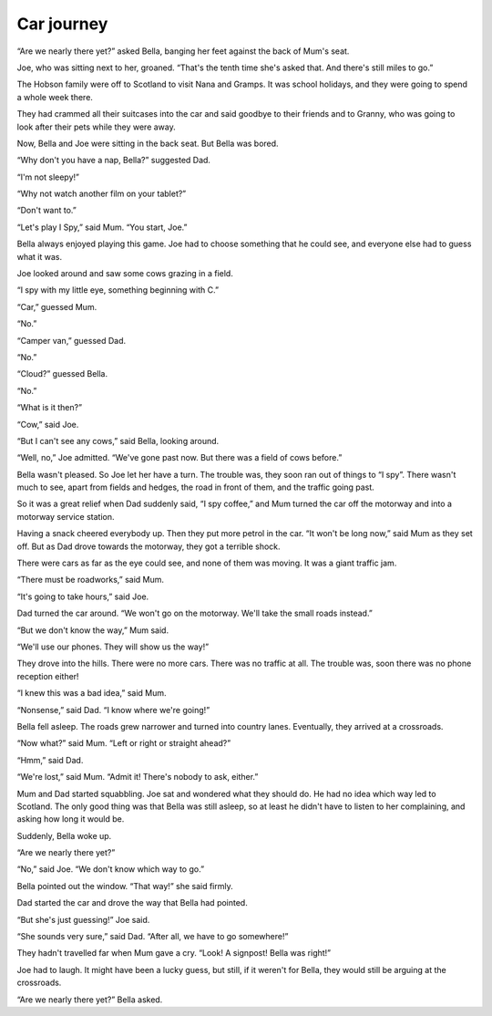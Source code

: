 Car journey
=================

“Are we nearly there yet?” asked Bella, banging her feet against the back of Mum's seat.

Joe, who was sitting next to her, groaned. “That's the tenth time she's asked that. And there's still miles to go.”

The Hobson family were off to Scotland to visit Nana and Gramps. It was school holidays, and they were going to spend a whole week there.

They had crammed all their suitcases into the car and said goodbye to their friends and to Granny, who was going to look after their pets while they were away.

Now, Bella and Joe were sitting in the back seat. But Bella was bored.

“Why don't you have a nap, Bella?” suggested Dad.

“I'm not sleepy!”

“Why not watch another film on your tablet?”

“Don't want to.”

“Let's play I Spy,” said Mum. “You start, Joe.”

Bella always enjoyed playing this game. Joe had to choose something that he could see, and everyone else had to guess what it was.

Joe looked around and saw some cows grazing in a field.

“I spy with my little eye, something beginning with C.”

“Car,” guessed Mum.

“No.”

“Camper van,” guessed Dad.

“No.”

“Cloud?” guessed Bella.

“No.”

“What is it then?”

“Cow,” said Joe.

“But I can't see any cows,” said Bella, looking around.

“Well, no,” Joe admitted. “We've gone past now. But there was a field of cows before.”

Bella wasn't pleased. So Joe let her have a turn. The trouble was, they soon ran out of things to “I spy”. There wasn't much to see, apart from fields and hedges, the road in front of them, and the traffic going past.

So it was a great relief when Dad suddenly said, “I spy coffee,” and Mum turned the car off the motorway and into a motorway service station.

Having a snack cheered everybody up. Then they put more petrol in the car. “It won't be long now,” said Mum as they set off. But as Dad drove towards the motorway, they got a terrible shock.

There were cars as far as the eye could see, and none of them was moving. It was a giant traffic jam.

“There must be roadworks,” said Mum.

“It's going to take hours,” said Joe.

Dad turned the car around. “We won't go on the motorway. We'll take the small roads instead.”

“But we don't know the way,” Mum said.

“We'll use our phones. They will show us the way!”

They drove into the hills. There were no more cars. There was no traffic at all. The trouble was, soon there was no phone reception either!

“I knew this was a bad idea,” said Mum.

“Nonsense,” said Dad. “I know where we're going!”

Bella fell asleep. The roads grew narrower and turned into country lanes. Eventually, they arrived at a crossroads.

“Now what?” said Mum. “Left or right or straight ahead?”

“Hmm,” said Dad.

“We're lost,” said Mum. “Admit it! There's nobody to ask, either.”

Mum and Dad started squabbling. Joe sat and wondered what they should do. He had no idea which way led to Scotland. The only good thing was that Bella was still asleep, so at least he didn't have to listen to her complaining, and asking how long it would be.

Suddenly, Bella woke up.

“Are we nearly there yet?”

“No,” said Joe. “We don't know which way to go.”

Bella pointed out the window. “That way!” she said firmly.

Dad started the car and drove the way that Bella had pointed.

“But she's just guessing!” Joe said.

“She sounds very sure,” said Dad. “After all, we have to go somewhere!”

They hadn't travelled far when Mum gave a cry. “Look! A signpost! Bella was right!”

Joe had to laugh. It might have been a lucky guess, but still, if it weren't for Bella, they would still be arguing at the crossroads.

“Are we nearly there yet?” Bella asked.
